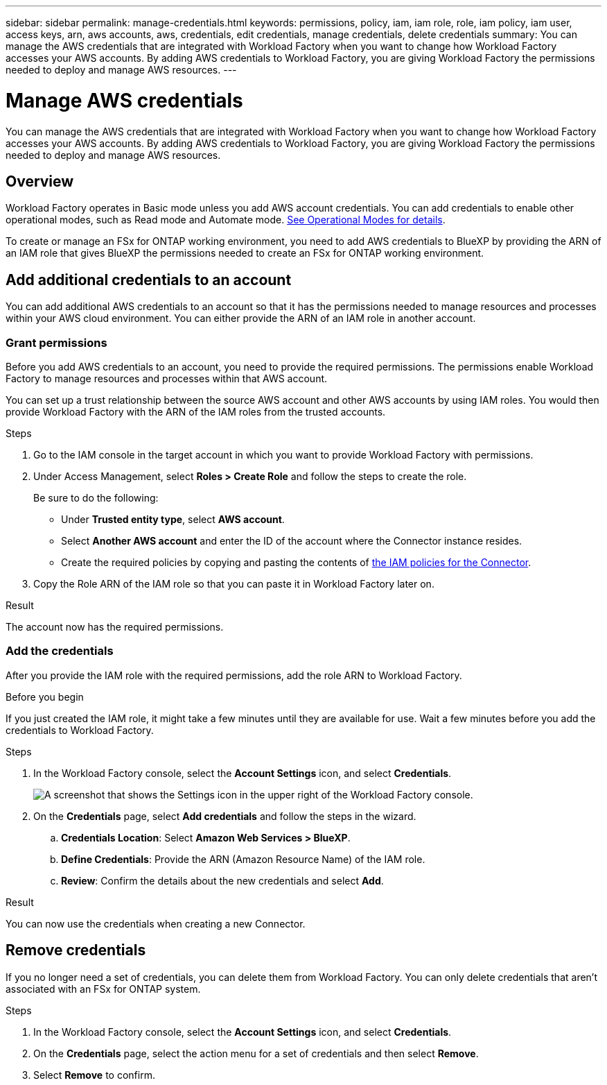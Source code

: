 ---
sidebar: sidebar
permalink: manage-credentials.html
keywords: permissions, policy, iam, iam role, role, iam policy, iam user, access keys, arn, aws accounts, aws, credentials, edit credentials, manage credentials, delete credentials
summary: You can manage the AWS credentials that are integrated with Workload Factory when you want to change how Workload Factory accesses your AWS accounts. By adding AWS credentials to Workload Factory, you are giving Workload Factory the permissions needed to deploy and manage AWS resources.
---

= Manage AWS credentials
:hardbreaks:
:nofooter:
:icons: font
:linkattrs:
:imagesdir: ./media/

[.lead]
You can manage the AWS credentials that are integrated with Workload Factory when you want to change how Workload Factory accesses your AWS accounts. By adding AWS credentials to Workload Factory, you are giving Workload Factory the permissions needed to deploy and manage AWS resources.

== Overview

Workload Factory operates in Basic mode unless you add AWS account credentials. You can add credentials to enable other operational modes, such as Read mode and Automate mode. link:operational-modes.html[See Operational Modes for details].

To create or manage an FSx for ONTAP working environment, you need to add AWS credentials to BlueXP by providing the ARN of an IAM role that gives BlueXP the permissions needed to create an FSx for ONTAP working environment.

== Add additional credentials to an account
 
You can add additional AWS credentials to an account so that it has the permissions needed to manage resources and processes within your AWS cloud environment. You can either provide the ARN of an IAM role in another account.
 
=== Grant permissions
 
Before you add AWS credentials to an account, you need to provide the required permissions. The permissions enable Workload Factory to manage resources and processes within that AWS account.
 
You can set up a trust relationship between the source AWS account and other AWS accounts by using IAM roles. You would then provide Workload Factory with the ARN of the IAM roles from the trusted accounts.

.Steps

. Go to the IAM console in the target account in which you want to provide Workload Factory with permissions.

. Under Access Management, select *Roles > Create Role* and follow the steps to create the role.
+
Be sure to do the following:

* Under *Trusted entity type*, select *AWS account*.
* Select *Another AWS account* and enter the ID of the account where the Connector instance resides.
* Create the required policies by copying and pasting the contents of link:reference-permissions-aws.html[the IAM policies for the Connector].

. Copy the Role ARN of the IAM role so that you can paste it in Workload Factory later on.

.Result

The account now has the required permissions.

=== Add the credentials

After you provide the IAM role with the required permissions, add the role ARN to Workload Factory.

.Before you begin

If you just created the IAM role, it might take a few minutes until they are available for use. Wait a few minutes before you add the credentials to Workload Factory.

.Steps

. In the Workload Factory console, select the *Account Settings* icon, and select *Credentials*.
+
image:screenshot-settings-icon.png[A screenshot that shows the Settings icon in the upper right of the Workload Factory console.]

. On the *Credentials* page, select *Add credentials* and follow the steps in the wizard.

.. *Credentials Location*: Select *Amazon Web Services > BlueXP*.

.. *Define Credentials*: Provide the ARN (Amazon Resource Name) of the IAM role.

.. *Review*: Confirm the details about the new credentials and select *Add*.

.Result

You can now use the credentials when creating a new Connector.

//== Edit credentials
//
//Edit your AWS credentials in Workload Factory by changing by editing the name, or by updating the credentials themselves (the role ARN).
//
//.Steps
//
//. In the Workload Factory console, select the *Account Settings* icon, and select *Credentials*.
//
//. On the *Credentials* page, select the action menu for a set of credentials and then select *Edit Credentials*.
//
//. Make the required changes and then select *Apply*.

== Remove credentials

If you no longer need a set of credentials, you can delete them from Workload Factory. You can only delete credentials that aren't associated with an FSx for ONTAP system.

.Steps

. In the Workload Factory console, select the *Account Settings* icon, and select *Credentials*.

. On the *Credentials* page, select the action menu for a set of credentials and then select *Remove*.

. Select *Remove* to confirm.
